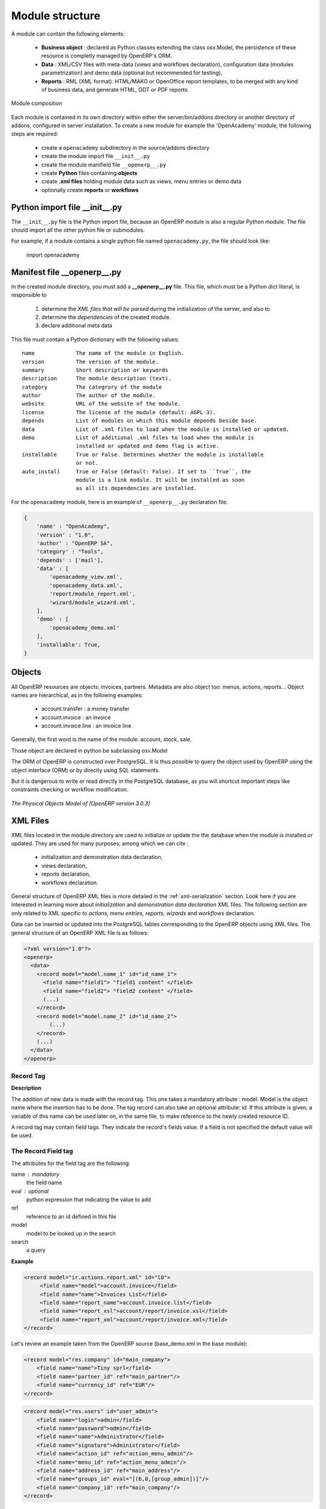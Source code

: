 Module structure
================

A module can contain the following elements:

 - **Business object** : declared as Python classes extending the class
   osv.Model, the persistence of these resource is completly managed by
   OpenERP's ORM.
 - **Data** : XML/CSV files with meta-data (views and workflows declaration), 
   configuration data (modules parametrization) and demo data (optional but 
   recommended for testing),
 - **Reports** : RML (XML format). HTML/MAKO or OpenOffice report templates, to
   be merged with any kind of business data, and generate HTML, ODT or PDF
   reports.

.. figure:: _static/03_module_gen_view.png
   :width: 75%
   :alt: Module composition
   :align: center
   
   Module composition

Each module is contained in its own directory within either the server/bin/addons 
directory or another directory of addons, configured in server installation.
To create a new module for example the 'OpenAcademy' module, the following
steps are required:

 - create a ``openacademy`` subdirectory in the source/addons directory
 - create the module import file ``__init__.py``
 - create the module manifield file ``__openerp__.py``
 - create **Python** files containing **objects**
 - create **.xml files** holding module data such as views, menu entries 
   or demo data
 - optionally create **reports** or **workflows**

Python import file __init__.py
++++++++++++++++++++++++++++++

The ``__init__.py`` file is the Python import file, because an OpenERP module
is also a regular Python module. The file should import all the other python
file or submodules.

For example, if a module contains a single python file named ``openacademy.py``,
the file should look like:

    import openacademy

Manifest file __openerp__.py
+++++++++++++++++++++++++++++++

In the created module directory, you must add a **__openerp__.py** file.
This file, which must be a Python dict literal, is responsible to

   1. determine the *XML files that will be parsed* during the initialization
      of the server, and also to
   2. determine the *dependencies* of the created module.
   3. declare additional meta data

This file must contain a Python dictionary with the following values:

::

  name             The name of the module in English.
  version          The version of the module.
  summary          Short description or keywords
  description      The module description (text).
  category         The categrory of the module
  author           The author of the module.
  website          URL of the website of the module.
  license          The license of the module (default: AGPL-3).
  depends          List of modules on which this module depends beside base.
  data             List of .xml files to load when the module is installed or updated.
  demo             List of additional .xml files to load when the module is
                   installed or updated and demo flag is active.
  installable      True or False. Determines whether the module is installable 
                   or not.
  auto_install     True or False (default: False). If set to ``True``, the
                   module is a link module. It will be installed as soon
                   as all its dependencies are installed.

For the ``openacademy`` module, here is an example of ``__openerp__.py``
declaration file:

.. code-block:: python

    {
        'name' : "OpenAcademy",
        'version' : "1.0",
        'author' : "OpenERP SA",
        'category' : "Tools",
        'depends' : ['mail'],
        'data' : [
            'openacademy_view.xml',
            'openacademy_data.xml',
            'report/module_report.xml',
            'wizard/module_wizard.xml',
        ],
        'demo' : [
            'openacademy_demo.xml'
        ],
        'installable': True,
    }

Objects
+++++++

All OpenERP resources are objects: invoices, partners. Metadata are also object
too: menus, actions, reports...  Object names are hierarchical, as in the
following examples:

    * account.transfer : a money transfer
    * account.invoice : an invoice
    * account.invoice.line : an invoice line

Generally, the first word is the name of the module: account, stock, sale.

Those object are declared in python be subclassing osv.Model

The ORM of OpenERP is constructed over PostgreSQL. It is thus possible to
query the object used by OpenERP using the object interface (ORM) or by
directly using SQL statements.

But it is dangerous to write or read directly in the PostgreSQL database, as
you will shortcut important steps like constraints checking or workflow
modification.

.. figure::  images/pom_3_0_3.png
   :scale: 50
   :align: center

   *The Physical Objects Model of [OpenERP version 3.0.3]*


XML Files
+++++++++

XML files located in the module directory are used to initialize or update the
the database when the module is installed or updated. They are used for many
purposes, among which we can cite :

    * initialization and demonstration data declaration,
    * views declaration,
    * reports declaration,
    * workflows declaration.

General structure of OpenERP XML files is more detailed in the 
:ref:`xml-serialization` section. Look here if you are interested in learning 
more about *initialization* and *demonstration data declaration* XML files. The 
following section are only related to XML specific to *actions, menu entries, 
reports, wizards* and *workflows* declaration.

Data can be inserted or updated into the PostgreSQL tables corresponding to the
OpenERP objects using XML files. The general structure of an OpenERP XML file
is as follows:

.. code-block:: xml

   <?xml version="1.0"?>
   <openerp>
     <data>
       <record model="model.name_1" id="id_name_1">
         <field name="field1"> "field1 content" </field>
         <field name="field2"> "field2 content" </field>
         (...)
       </record>
       <record model="model.name_2" id="id_name_2">
           (...)
       </record>
       (...)
     </data>
   </openerp>

Record Tag
//////////

**Description**

The addition of new data is made with the record tag. This one takes a
mandatory attribute : model. Model is the object name where the insertion has
to be done. The tag record can also take an optional attribute: id. If this
attribute is given, a variable of this name can be used later on, in the same
file, to make reference to the newly created resource ID.

A record tag may contain field tags. They indicate the record's fields value.
If a field is not specified the default value will be used.

The Record Field tag
////////////////////

The attributes for the field tag are the following:

name : mandatory
  the field name

eval : optional
  python expression that indicating the value to add
  
ref
  reference to an id defined in this file

model
  model to be looked up in the search

search
  a query


**Example**

.. code-block:: xml

    <record model="ir.actions.report.xml" id="l0">
         <field name="model">account.invoice</field>
         <field name="name">Invoices List</field>
         <field name="report_name">account.invoice.list</field>
         <field name="report_xsl">account/report/invoice.xsl</field>
         <field name="report_xml">account/report/invoice.xml</field>
    </record>

Let's review an example taken from the OpenERP source (base_demo.xml in the base module):

.. code-block:: xml

       <record model="res.company" id="main_company">
           <field name="name">Tiny sprl</field>
           <field name="partner_id" ref="main_partner"/>
           <field name="currency_id" ref="EUR"/>
       </record>

.. code-block:: xml

       <record model="res.users" id="user_admin">
           <field name="login">admin</field>
           <field name="password">admin</field>
           <field name="name">Administrator</field>
           <field name="signature">Administrator</field>
           <field name="action_id" ref="action_menu_admin"/>
           <field name="menu_id" ref="action_menu_admin"/>
           <field name="address_id" ref="main_address"/>
           <field name="groups_id" eval="[(6,0,[group_admin])]"/>
           <field name="company_id" ref="main_company"/>
       </record>

This last record defines the admin user :

    * The fields login, password, etc are straightforward.
    * The ref attribute allows to fill relations between the records :

.. code-block:: xml

       <field name="company_id" ref="main_company"/>

The field **company_id** is a many-to-one relation from the user object to the company object, and **main_company** is the id of to associate.

    * The **eval** attribute allows to put some python code in the xml: here the groups_id field is a many2many. For such a field, "[(6,0,[group_admin])]" means : Remove all the groups associated with the current user and use the list [group_admin] as the new associated groups (and group_admin is the id of another record).

    * The **search** attribute allows to find the record to associate when you do not know its xml id. You can thus specify a search criteria to find the wanted record. The criteria is a list of tuples of the same form than for the predefined search method. If there are several results, an arbitrary one will be chosen (the first one):

.. code-block:: xml

       <field name="partner_id" search="[]" model="res.partner"/>

This is a classical example of the use of **search** in demo data: here we do not really care about which partner we want to use for the test, so we give an empty list. Notice the **model** attribute is currently mandatory.

Function tag
////////////

A function tag can contain other function tags.

model : mandatory
  The model to be used

name : mandatory
  the function given name

eval
  should evaluate to the list of parameters of the method to be called, excluding cr and uid

**Example**

.. code-block:: xml

    <function model="ir.ui.menu" name="search" eval="[[('name','=','Operations')]]"/>


Views
+++++

Views are a way to represent the objects on the client side. They indicate to the client how to lay out the data coming from the objects on the screen.

There are two types of views:

    * form views
    * tree views

Lists are simply a particular case of tree views.

A same object may have several views: the first defined view of a kind (*tree, form*, ...) will be used as the default view for this kind. That way you can have a default tree view (that will act as the view of a one2many) and a specialized view with more or less information that will appear when one double-clicks on a menu item. For example, the products have several views according to the product variants.

Views are described in XML.

If no view has been defined for an object, the object is able to generate a view to represent itself. This can limit the developer's work but results in less ergonomic views.


Usage example
/////////////

When you open an invoice, here is the chain of operations followed by the client:

    * An action asks to open the invoice (it gives the object's data (account.invoice), the view, the domain (e.g. only unpaid invoices) ).
    * The client asks (with XML-RPC) to the server what views are defined for the invoice object and what are the data it must show.
    * The client displays the form according to the view

.. figure::  images/arch_view_use.png
   :scale: 50
   :align: center

To develop new objects
//////////////////////

The design of new objects is restricted to the minimum: create the objects and optionally create the views to represent them. The PostgreSQL tables do not have to be written by hand because the objects are able to automatically create them (or adapt them in case they already exist).

Reports
"""""""

OpenERP uses a flexible and powerful reporting system. Reports are generated either in PDF or in HTML. Reports are designed on the principle of separation between the data layer and the presentation layer.

Reports are described more in details in the `Reporting <http://openobject.com/wiki/index.php/Developers:Developper%27s_Book/Reports>`_ chapter.


Workflow
""""""""

The objects and the views allow you to define new forms very simply, lists/trees and interactions between them. But that is not enough, you must define the dynamics of these objects.

A few examples:

    * a confirmed sale order must generate an invoice, according to certain conditions
    * a paid invoice must, only under certain conditions, start the shipping order

The workflows describe these interactions with graphs. One or several workflows may be associated to the objects. Workflows are not mandatory; some objects don't have workflows.

Below is an example workflow used for sale orders. It must generate invoices and shipments according to certain conditions.

.. figure::  images/arch_workflow_sale.png
   :scale: 85
   :align: center


In this graph, the nodes represent the actions to be done:

    * create an invoice,
    * cancel the sale order,
    * generate the shipping order, ...

The arrows are the conditions;

    * waiting for the order validation,
    * invoice paid,
    * click on the cancel button, ...

The squared nodes represent other Workflows;

    * the invoice
    * the shipping


i18n
----

.. versionchanged:: 5.0

Each module has its own ``i18n`` folder. In addition, OpenERP can now deal with
``.po`` [#f_po]_ files as import/export format. The translation files of the
installed languages are automatically loaded when installing or updating a
module.

Translations are managed by the `Launchpad Web interface
<https://translations.launchpad.net/openobject>`_. Here, you'll find the list
of translatable projects.

Please read the `FAQ <https://answers.launchpad.net/rosetta/+faqs>`_ before asking questions.


.. [#f_po] http://www.gnu.org/software/autoconf/manual/gettext/PO-Files.html#PO-Files


